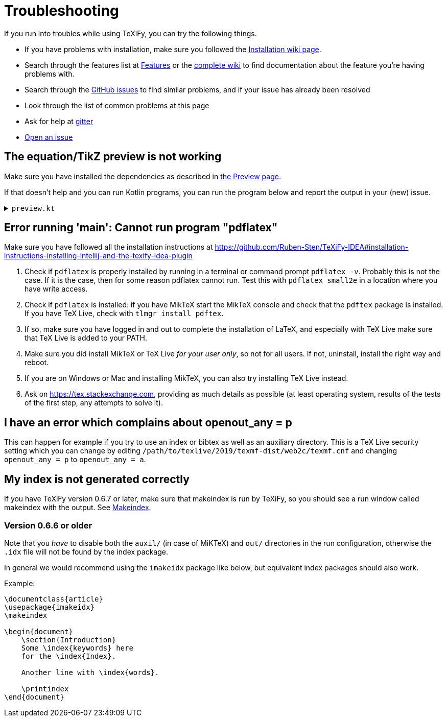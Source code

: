 = Troubleshooting

If you run into troubles while using TeXiFy, you can try the following things.

* If you have problems with installation, make sure you followed the link:Installation[Installation wiki page].
* Search through the features list at link:Features[Features] or the link:Features#searching[complete wiki] to find documentation about the feature you're having problems with.
* Search through the https://github.com/Hannah-Sten/TeXiFy-IDEA/issues?q=is%3Aissue[GitHub issues] to find similar problems, and if your issue has already been resolved
* Look through the list of common problems at this page
* Ask for help at https://gitter.im/TeXiFy-IDEA[gitter]
* https://github.com/Hannah-Sten/TeXiFy-IDEA/issues/new/choose[Open an issue]


== The equation/TikZ preview is not working

Make sure you have installed the dependencies as described in link:Preview#Equation-preview[the Preview page].

If that doesn't help and you can run Kotlin programs, you can run the program below and report the output in your (new) issue.

+++ <details><summary> +++
`preview.kt`
+++ </summary><div> +++

[source,kotlin]
----
import java.io.File
import java.io.PrintWriter
import java.nio.file.Paths
import java.util.concurrent.TimeUnit
import javax.imageio.ImageIO

/**
* Repeat the behaviour of TeXiFy as close as possible while providing debug prints.
*/
fun main() {

    // Test constants

    val preamble = """
        \pagestyle{empty}

        \usepackage{color}

        \usepackage{amsmath,amsthm,amssymb,amsfonts}
    """.trimIndent()

    val previewCode = "\$\\xi\$"
    val isWindows = false
    val waitTime = 3L

    // Actual code

    fun runCommand(command: String, args: Array<String>, workDirectory: File): String? {

        val executable = Runtime.getRuntime().exec(
            arrayOf(command) + args,
            null,
            workDirectory
        )

        val (stdout, stderr) = executable.inputStream.bufferedReader().use { stdout ->
            executable.errorStream.bufferedReader().use { stderr ->
                Pair(stdout.readText(), stderr.readText())
            }
        }

        executable.waitFor(waitTime, TimeUnit.SECONDS)

        if (executable.exitValue() != 0) {
            println("$command exited with ${executable.exitValue()}\n$stdout\n$stderr")
            return null
        }

        return stdout
    }


    fun inkscapeExecutable(): String {
        var suffix = ""
        if (isWindows) {
            suffix = ".exe"
        }
        return "inkscape$suffix"
    }

    fun pdf2svgExecutable(): String {
        var suffix = ""
        if (isWindows) {
            suffix = ".exe"
        }
        return "pdf2svg$suffix"
    }

    fun runPreview(tempDirectory: File) {

        val tempBasename = Paths.get(tempDirectory.path.toString(), "temp").toString()
        val writer = PrintWriter("$tempBasename.tex", "UTF-8")

        val tmpContent = """\documentclass{article}
$preamble

\begin{document}

$previewCode

\end{document}"""

        writer.println(tmpContent)
        writer.close()

        println("Running latex in " + tempDirectory.path)

        println(
            runCommand(
                "pdflatex",
                arrayOf(
                    "-interaction=nonstopmode",
                    "-halt-on-error",
                    "$tempBasename.tex"
                ),
                tempDirectory
            )
        )

        println("Running pdf2svg...")

        println(
            runCommand(
                pdf2svgExecutable(),
                arrayOf(
                    "$tempBasename.pdf",
                    "$tempBasename.svg"
                ),
                tempDirectory
            )
        )

        println("Running inkscape...")

        runCommand(
            inkscapeExecutable(),
            arrayOf(
                "$tempBasename.svg",
                "--export-area-drawing",
                "--export-dpi", "1000",
                "--export-background", "#FFFFFF",
                "--export-png", "$tempBasename.png"
            ),
            tempDirectory
        ) ?: throw AccessDeniedException(tempDirectory)

        println("Check out the end result in $tempBasename.png")
    }

    try {
        runPreview(createTempDir())
    } catch (e: AccessDeniedException) {
        println("Trying again in user home dir...")
        runPreview(createTempDir(directory = File(System.getProperty("user.home"))))
    }
}
----

+++ </div></details> +++

== Error running 'main': Cannot run program "pdflatex"

Make sure you have followed all the installation instructions at https://github.com/Ruben-Sten/TeXiFy-IDEA#installation-instructions-installing-intellij-and-the-texify-idea-plugin

. Check if `pdflatex` is properly installed by running in a terminal or command prompt `pdflatex -v`. Probably this is not the case. If it is the case, then for some reason pdflatex cannot run. Test this with `pdflatex small2e` in a location where you have write access.
. Check if `pdflatex` is installed: if you have MikTeX start the MikTeX console and check that the `pdftex` package is installed. If you have TeX Live, check with `tlmgr install pdftex`.
. If so, make sure you have logged in and out to complete the installation of LaTeX, and especially with TeX Live make sure that TeX Live is added to your PATH.
. Make sure you did install MikTeX or TeX Live _for your user only_, so not for all users. If not, uninstall, install the right way and reboot.
. If you are on Windows or Mac and installing MikTeX, you can also try installing TeX Live instead.
. Ask on https://tex.stackexchange.com, providing as much details as possible (at least operating system, results of the tests of the first step, any attempts to solve it).

== I have an error which complains about openout_any = p

This can happen for example if you try to use an index or bibtex as well as an auxiliary directory.
This is a TeX Live security setting which you can change by editing `/path/to/texlive/2019/texmf-dist/web2c/texmf.cnf` and changing `openout_any = p` to `openout_any = a`.

== My index is not generated correctly

If you have TeXiFy version 0.6.7 or later, make sure that makeindex is run by TeXiFy, so you should see a run window called makeindex with the output.
See link:Makeindex[Makeindex].

=== Version 0.6.6 or older
Note that you _have_ to disable both the `auxil/` (in case of MiKTeX) and `out/` directories in the run configuration, otherwise the `.idx` file will not be found by the index package.

In general we would recommend using the `imakeidx` package like below, but equivalent index packages should also work.

Example:
[source,latex]
----
\documentclass{article}
\usepackage{imakeidx}
\makeindex

\begin{document}
    \section{Introduction}
    Some \index{keywords} here
    for the \index{Index}.

    Another line with \index{words}.

    \printindex
\end{document}
----

